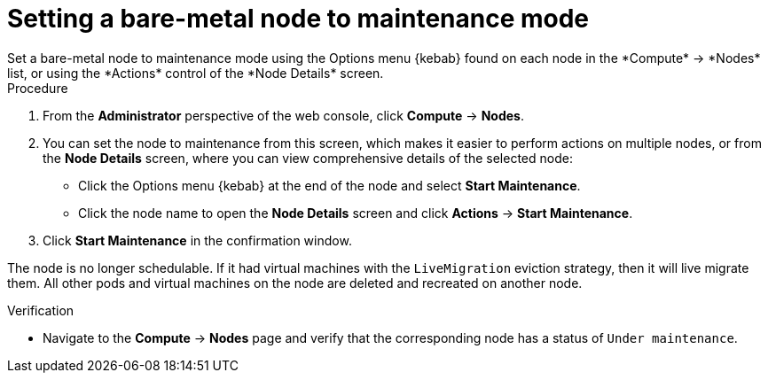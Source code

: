 // Module included in the following assemblies:
//
//nodes/nodes/eco-node-maintenance-operator.adoc

:_content-type: PROCEDURE
[id="eco-setting-node-maintenance-actions-web-console_{context}"]
= Setting a bare-metal node to maintenance mode
Set a bare-metal node to maintenance mode using the Options menu {kebab} found on each node in the *Compute* -> *Nodes* list, or using the *Actions* control of the *Node Details* screen.

.Procedure

. From the *Administrator* perspective of the web console, click *Compute* -> *Nodes*.
. You can set the node to maintenance from this screen, which makes it easier to perform actions on multiple nodes, or from the *Node Details* screen, where you can view comprehensive details of the selected node:
** Click the Options menu {kebab} at the end of the node and select *Start Maintenance*.
** Click the node name to open the *Node Details* screen and click
*Actions* -> *Start Maintenance*.
. Click *Start Maintenance* in the confirmation window.

The node is no longer schedulable. If it had virtual machines with the `LiveMigration` eviction strategy, then it will live migrate them. All other pods and virtual machines on the node are deleted and recreated on another node.

.Verification

* Navigate to the *Compute* -> *Nodes* page and verify that the corresponding node has a status of `Under maintenance`.
